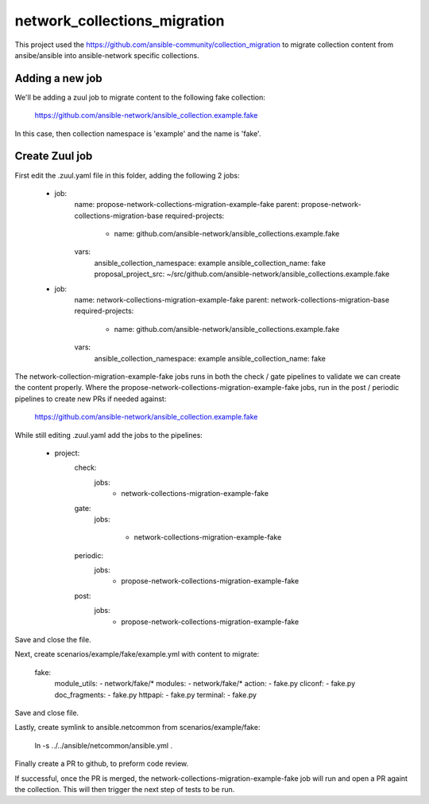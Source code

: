 network_collections_migration
=============================

This project used the
https://github.com/ansible-community/collection_migration to migrate
collection content from ansibe/ansible into ansible-network specific
collections.

Adding a new job
----------------

We'll be adding a zuul job to migrate content to the following fake
collection:

  https://github.com/ansible-network/ansible_collection.example.fake

In this case, then collection namespace is 'example' and the name is 'fake'.

Create Zuul job
---------------

First edit the .zuul.yaml file in this folder, adding the following 2 jobs:


    - job:
        name: propose-network-collections-migration-example-fake
        parent: propose-network-collections-migration-base
        required-projects:
          - name: github.com/ansible-network/ansible_collections.example.fake
        vars:
          ansible_collection_namespace: example
          ansible_collection_name: fake
          proposal_project_src: ~/src/github.com/ansible-network/ansible_collections.example.fake

    - job:
        name: network-collections-migration-example-fake
        parent: network-collections-migration-base
        required-projects:
          - name: github.com/ansible-network/ansible_collections.example.fake
        vars:
          ansible_collection_namespace: example
          ansible_collection_name: fake

The network-collection-migration-example-fake jobs runs in both the check /
gate pipelines to validate we can create the content properly.  Where the
propose-network-collections-migration-example-fake jobs, run in the post /
periodic pipelines to create new PRs if needed against:

  https://github.com/ansible-network/ansible_collection.example.fake

While still editing .zuul.yaml add the jobs to the pipelines:

    - project:
        check:
          jobs:
            - network-collections-migration-example-fake
        gate:
          jobs:

            - network-collections-migration-example-fake
        periodic:
          jobs:
            - propose-network-collections-migration-example-fake
        post:
          jobs:
            - propose-network-collections-migration-example-fake

Save and close the file.

Next, create scenarios/example/fake/example.yml with content to migrate:

    fake:
      module_utils:
      - network/fake/*
      modules:
      - network/fake/*
      action:
      - fake.py
      cliconf:
      - fake.py
      doc_fragments:
      - fake.py
      httpapi:
      - fake.py
      terminal:
      - fake.py

Save and close file.

Lastly, create symlink to ansible.netcommon from scenarios/example/fake:

  ln -s ../../ansible/netcommon/ansible.yml .

Finally create a PR to github, to preform code review.

If successful, once the PR is merged, the network-collections-migration-example-fake
job will run and open a PR againt the collection.  This will then trigger the
next step of tests to be run.
